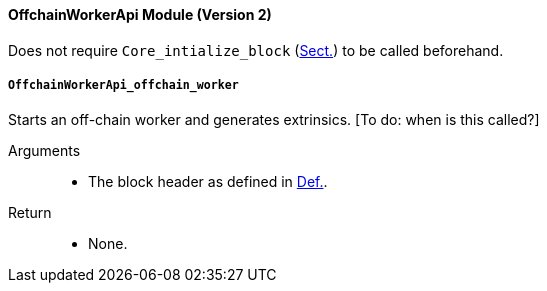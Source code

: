 [#sect-runtime-offchainapi-module]
==== OffchainWorkerApi Module (Version 2)

Does not require `Core_intialize_block` (xref:modules/core.adoc#sect-rte-core-initialize-block[Sect.]) to be called beforehand.

===== `OffchainWorkerApi_offchain_worker`

Starts an off-chain worker and generates extrinsics. [To do: when is
this called?]

Arguments::
* The block header as defined in xref:03_transition/state_replication.adoc#defn-block-header[Def.].

Return::
* None.

